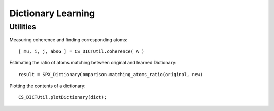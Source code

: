 Dictionary Learning
================================

.. highlight:: matlab




Utilities
----------------------

Measuring coherence and finding corresponding atoms::

    [ mu, i, j, absG ] = CS_DICTUtil.coherence( A )


Estimating the ratio of atoms matching between original and learned Dictionary::

    result = SPX_DictionaryComparison.matching_atoms_ratio(original, new)

Plotting the contents of a dictionary::

    CS_DICTUtil.plotDictionary(dict);
